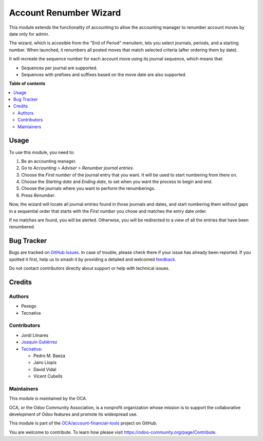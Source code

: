 =======================
Account Renumber Wizard
=======================

.. 
   !!!!!!!!!!!!!!!!!!!!!!!!!!!!!!!!!!!!!!!!!!!!!!!!!!!!
   !! This file is generated by oca-gen-addon-readme !!
   !! changes will be overwritten.                   !!
   !!!!!!!!!!!!!!!!!!!!!!!!!!!!!!!!!!!!!!!!!!!!!!!!!!!!
   !! source digest: sha256:34921abc86f4e1daae355e39ba39370d91adf6ca8fbf73a29cc4a3ff6cea572a
   !!!!!!!!!!!!!!!!!!!!!!!!!!!!!!!!!!!!!!!!!!!!!!!!!!!!

.. |badge1| image:: https://img.shields.io/badge/maturity-Beta-yellow.png
    :target: https://odoo-community.org/page/development-status
    :alt: Beta
.. |badge2| image:: https://img.shields.io/badge/licence-AGPL--3-blue.png
    :target: http://www.gnu.org/licenses/agpl-3.0-standalone.html
    :alt: License: AGPL-3
.. |badge3| image:: https://img.shields.io/badge/github-OCA%2Faccount--financial--tools-lightgray.png?logo=github
    :target: https://github.com/OCA/account-financial-tools/tree/12.0/account_renumber
    :alt: OCA/account-financial-tools
.. |badge4| image:: https://img.shields.io/badge/weblate-Translate%20me-F47D42.png
    :target: https://translation.odoo-community.org/projects/account-financial-tools-12-0/account-financial-tools-12-0-account_renumber
    :alt: Translate me on Weblate
.. |badge5| image:: https://img.shields.io/badge/runboat-Try%20me-875A7B.png
    :target: https://runboat.odoo-community.org/builds?repo=OCA/account-financial-tools&target_branch=12.0
    :alt: Try me on Runboat

|badge1| |badge2| |badge3| |badge4| |badge5|

This module extends the functionality of accounting to allow the accounting
manager to renumber account moves by date only for admin.

The wizard, which is accesible from the "End of Period" menuitem,
lets you select journals, periods, and a starting number. When
launched, it renumbers all posted moves that match selected criteria
(after ordering them by date).

It will recreate the sequence number for each account move
using its journal sequence, which means that:

- Sequences per journal are supported.
- Sequences with prefixes and suffixes based on the move date are also
  supported.

**Table of contents**

.. contents::
   :local:

Usage
=====

To use this module, you need to:

#. Be an accounting manager.
#. Go to *Accounting > Adviser > Renumber journal entries*.
#. Choose the *First number* of the journal entry that you want. It will be
   used to start numbering from there on.
#. Choose the *Starting date* and *Ending date*, to set when you want the
   process to begin and end.
#. Choose the journals where you want to perform the renumberings.
#. Press *Renumber*.

Now, the wizard will locate all journal entries found in those journals and
dates, and start numbering them without gaps in a sequential order that starts
with the *First number* you chose and matches the entry date order.

If no matches are found, you will be alerted. Otherwise, you will be redirected
to a view of all the entries that have been renumbered.

Bug Tracker
===========

Bugs are tracked on `GitHub Issues <https://github.com/OCA/account-financial-tools/issues>`_.
In case of trouble, please check there if your issue has already been reported.
If you spotted it first, help us to smash it by providing a detailed and welcomed
`feedback <https://github.com/OCA/account-financial-tools/issues/new?body=module:%20account_renumber%0Aversion:%2012.0%0A%0A**Steps%20to%20reproduce**%0A-%20...%0A%0A**Current%20behavior**%0A%0A**Expected%20behavior**>`_.

Do not contact contributors directly about support or help with technical issues.

Credits
=======

Authors
~~~~~~~

* Pexego
* Tecnativa

Contributors
~~~~~~~~~~~~

* Jordi Llinares
* `Joaquín Gutiérrez <http://www.gutierrezweb.es>`_
* `Tecnativa <https://www.tecnativa.com>`_:

  * Pedro M. Baeza
  * Jairo Llopis
  * David Vidal
  * Vicent Cubells

Maintainers
~~~~~~~~~~~

This module is maintained by the OCA.

.. image:: https://odoo-community.org/logo.png
   :alt: Odoo Community Association
   :target: https://odoo-community.org

OCA, or the Odoo Community Association, is a nonprofit organization whose
mission is to support the collaborative development of Odoo features and
promote its widespread use.

This module is part of the `OCA/account-financial-tools <https://github.com/OCA/account-financial-tools/tree/12.0/account_renumber>`_ project on GitHub.

You are welcome to contribute. To learn how please visit https://odoo-community.org/page/Contribute.
